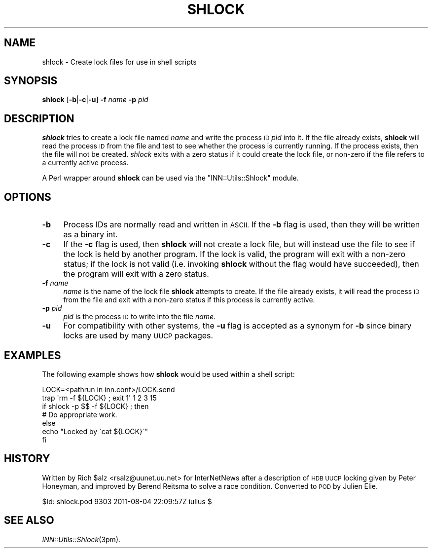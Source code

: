 .\" Automatically generated by Pod::Man 2.28 (Pod::Simple 3.28)
.\"
.\" Standard preamble:
.\" ========================================================================
.de Sp \" Vertical space (when we can't use .PP)
.if t .sp .5v
.if n .sp
..
.de Vb \" Begin verbatim text
.ft CW
.nf
.ne \\$1
..
.de Ve \" End verbatim text
.ft R
.fi
..
.\" Set up some character translations and predefined strings.  \*(-- will
.\" give an unbreakable dash, \*(PI will give pi, \*(L" will give a left
.\" double quote, and \*(R" will give a right double quote.  \*(C+ will
.\" give a nicer C++.  Capital omega is used to do unbreakable dashes and
.\" therefore won't be available.  \*(C` and \*(C' expand to `' in nroff,
.\" nothing in troff, for use with C<>.
.tr \(*W-
.ds C+ C\v'-.1v'\h'-1p'\s-2+\h'-1p'+\s0\v'.1v'\h'-1p'
.ie n \{\
.    ds -- \(*W-
.    ds PI pi
.    if (\n(.H=4u)&(1m=24u) .ds -- \(*W\h'-12u'\(*W\h'-12u'-\" diablo 10 pitch
.    if (\n(.H=4u)&(1m=20u) .ds -- \(*W\h'-12u'\(*W\h'-8u'-\"  diablo 12 pitch
.    ds L" ""
.    ds R" ""
.    ds C` ""
.    ds C' ""
'br\}
.el\{\
.    ds -- \|\(em\|
.    ds PI \(*p
.    ds L" ``
.    ds R" ''
.    ds C`
.    ds C'
'br\}
.\"
.\" Escape single quotes in literal strings from groff's Unicode transform.
.ie \n(.g .ds Aq \(aq
.el       .ds Aq '
.\"
.\" If the F register is turned on, we'll generate index entries on stderr for
.\" titles (.TH), headers (.SH), subsections (.SS), items (.Ip), and index
.\" entries marked with X<> in POD.  Of course, you'll have to process the
.\" output yourself in some meaningful fashion.
.\"
.\" Avoid warning from groff about undefined register 'F'.
.de IX
..
.nr rF 0
.if \n(.g .if rF .nr rF 1
.if (\n(rF:(\n(.g==0)) \{
.    if \nF \{
.        de IX
.        tm Index:\\$1\t\\n%\t"\\$2"
..
.        if !\nF==2 \{
.            nr % 0
.            nr F 2
.        \}
.    \}
.\}
.rr rF
.\"
.\" Accent mark definitions (@(#)ms.acc 1.5 88/02/08 SMI; from UCB 4.2).
.\" Fear.  Run.  Save yourself.  No user-serviceable parts.
.    \" fudge factors for nroff and troff
.if n \{\
.    ds #H 0
.    ds #V .8m
.    ds #F .3m
.    ds #[ \f1
.    ds #] \fP
.\}
.if t \{\
.    ds #H ((1u-(\\\\n(.fu%2u))*.13m)
.    ds #V .6m
.    ds #F 0
.    ds #[ \&
.    ds #] \&
.\}
.    \" simple accents for nroff and troff
.if n \{\
.    ds ' \&
.    ds ` \&
.    ds ^ \&
.    ds , \&
.    ds ~ ~
.    ds /
.\}
.if t \{\
.    ds ' \\k:\h'-(\\n(.wu*8/10-\*(#H)'\'\h"|\\n:u"
.    ds ` \\k:\h'-(\\n(.wu*8/10-\*(#H)'\`\h'|\\n:u'
.    ds ^ \\k:\h'-(\\n(.wu*10/11-\*(#H)'^\h'|\\n:u'
.    ds , \\k:\h'-(\\n(.wu*8/10)',\h'|\\n:u'
.    ds ~ \\k:\h'-(\\n(.wu-\*(#H-.1m)'~\h'|\\n:u'
.    ds / \\k:\h'-(\\n(.wu*8/10-\*(#H)'\z\(sl\h'|\\n:u'
.\}
.    \" troff and (daisy-wheel) nroff accents
.ds : \\k:\h'-(\\n(.wu*8/10-\*(#H+.1m+\*(#F)'\v'-\*(#V'\z.\h'.2m+\*(#F'.\h'|\\n:u'\v'\*(#V'
.ds 8 \h'\*(#H'\(*b\h'-\*(#H'
.ds o \\k:\h'-(\\n(.wu+\w'\(de'u-\*(#H)/2u'\v'-.3n'\*(#[\z\(de\v'.3n'\h'|\\n:u'\*(#]
.ds d- \h'\*(#H'\(pd\h'-\w'~'u'\v'-.25m'\f2\(hy\fP\v'.25m'\h'-\*(#H'
.ds D- D\\k:\h'-\w'D'u'\v'-.11m'\z\(hy\v'.11m'\h'|\\n:u'
.ds th \*(#[\v'.3m'\s+1I\s-1\v'-.3m'\h'-(\w'I'u*2/3)'\s-1o\s+1\*(#]
.ds Th \*(#[\s+2I\s-2\h'-\w'I'u*3/5'\v'-.3m'o\v'.3m'\*(#]
.ds ae a\h'-(\w'a'u*4/10)'e
.ds Ae A\h'-(\w'A'u*4/10)'E
.    \" corrections for vroff
.if v .ds ~ \\k:\h'-(\\n(.wu*9/10-\*(#H)'\s-2\u~\d\s+2\h'|\\n:u'
.if v .ds ^ \\k:\h'-(\\n(.wu*10/11-\*(#H)'\v'-.4m'^\v'.4m'\h'|\\n:u'
.    \" for low resolution devices (crt and lpr)
.if \n(.H>23 .if \n(.V>19 \
\{\
.    ds : e
.    ds 8 ss
.    ds o a
.    ds d- d\h'-1'\(ga
.    ds D- D\h'-1'\(hy
.    ds th \o'bp'
.    ds Th \o'LP'
.    ds ae ae
.    ds Ae AE
.\}
.rm #[ #] #H #V #F C
.\" ========================================================================
.\"
.IX Title "SHLOCK 1"
.TH SHLOCK 1 "2015-09-12" "INN 2.6.1" "InterNetNews Documentation"
.\" For nroff, turn off justification.  Always turn off hyphenation; it makes
.\" way too many mistakes in technical documents.
.if n .ad l
.nh
.SH "NAME"
shlock \- Create lock files for use in shell scripts
.SH "SYNOPSIS"
.IX Header "SYNOPSIS"
\&\fBshlock\fR [\fB\-b\fR|\fB\-c\fR|\fB\-u\fR] \fB\-f\fR \fIname\fR \fB\-p\fR \fIpid\fR
.SH "DESCRIPTION"
.IX Header "DESCRIPTION"
\&\fBshlock\fR tries to create a lock file named \fIname\fR and write
the process \s-1ID \s0\fIpid\fR into it.  If the file already exists, \fBshlock\fR
will read the process \s-1ID\s0 from the file and test to see whether
the process is currently running.  If the process exists, then the file
will not be created.  \fIshlock\fR exits with a zero status if it could
create the lock file, or non-zero if the file refers to a currently
active process.
.PP
A Perl wrapper around \fBshlock\fR can be used via the \f(CW\*(C`INN::Utils::Shlock\*(C'\fR
module.
.SH "OPTIONS"
.IX Header "OPTIONS"
.IP "\fB\-b\fR" 4
.IX Item "-b"
Process IDs are normally read and written in \s-1ASCII. \s0 If the \fB\-b\fR flag
is used, then they will be written as a binary int.
.IP "\fB\-c\fR" 4
.IX Item "-c"
If the \fB\-c\fR flag is used, then \fBshlock\fR will not create a lock file,
but will instead use the file to see if the lock is held by another program.
If the lock is valid, the program will exit with a non-zero status;
if the lock is not valid (i.e. invoking \fBshlock\fR without the flag would
have succeeded), then the program will exit with a zero status.
.IP "\fB\-f\fR \fIname\fR" 4
.IX Item "-f name"
\&\fIname\fR is the name of the lock file \fBshlock\fR attempts to create.
If the file already exists, it will read the process \s-1ID\s0 from the file
and exit with a non-zero status if this process is currently active.
.IP "\fB\-p\fR \fIpid\fR" 4
.IX Item "-p pid"
\&\fIpid\fR is the process \s-1ID\s0 to write into the file \fIname\fR.
.IP "\fB\-u\fR" 4
.IX Item "-u"
For compatibility with other systems, the \fB\-u\fR flag is accepted
as a synonym for \fB\-b\fR since binary locks are used by many \s-1UUCP\s0 packages.
.SH "EXAMPLES"
.IX Header "EXAMPLES"
The following example shows how \fBshlock\fR would be used within
a shell script:
.PP
.Vb 7
\&    LOCK=<pathrun in inn.conf>/LOCK.send
\&    trap \*(Aqrm \-f ${LOCK} ; exit 1\*(Aq 1 2 3 15
\&    if shlock \-p $$ \-f ${LOCK} ; then
\&        # Do appropriate work.
\&    else
\&        echo "Locked by \`cat ${LOCK}\`"
\&    fi
.Ve
.SH "HISTORY"
.IX Header "HISTORY"
Written by Rich \f(CW$alz\fR <rsalz@uunet.uu.net> for InterNetNews after
a description of \s-1HDB UUCP\s0 locking given by Peter Honeyman, and
improved by Berend Reitsma to solve a race condition.
Converted to \s-1POD\s0 by Julien Elie.
.PP
\&\f(CW$Id:\fR shlock.pod 9303 2011\-08\-04 22:09:57Z iulius $
.SH "SEE ALSO"
.IX Header "SEE ALSO"
\&\fIINN::Utils::Shlock\fR\|(3pm).
